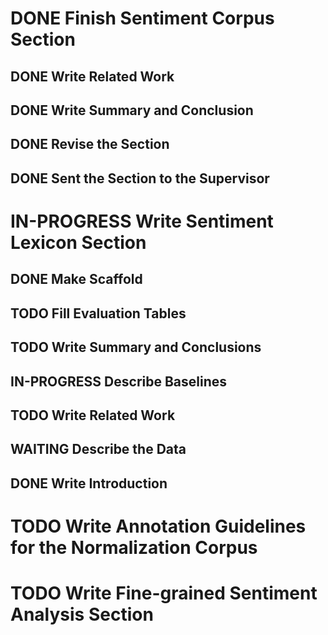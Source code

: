 * DONE Finish Sentiment Corpus Section
** DONE Write Related Work
   DEADLINE: <2016-05-06 Fr>
** DONE Write Summary and Conclusion
   DEADLINE: <2016-05-09 Mo>
** DONE Revise the Section
   DEADLINE: <2016-05-09 Mo>
** DONE Sent the Section to the Supervisor
   DEADLINE: <2016-05-10 Di>


* IN-PROGRESS Write Sentiment Lexicon Section

** DONE Make Scaffold
   DEADLINE: <2016-05-18 Mi>
** TODO Fill Evaluation Tables
   DEADLINE: <2016-05-21 Sa>

** TODO Write Summary and Conclusions
** IN-PROGRESS Describe Baselines
** TODO Write Related Work
** WAITING Describe the Data
** DONE Write Introduction


* TODO Write Annotation Guidelines for the Normalization Corpus

* TODO Write Fine-grained Sentiment Analysis Section
